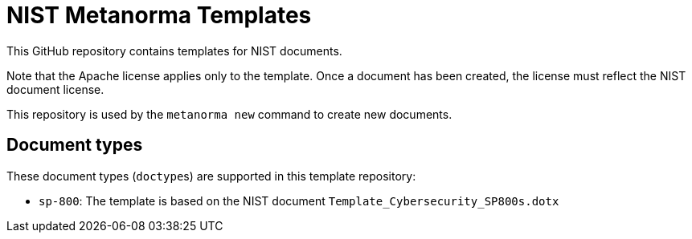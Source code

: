 = NIST Metanorma Templates

This GitHub repository contains templates for NIST documents.

Note that the Apache license applies only to the template.
Once a document has been created, the license must reflect the NIST document license.

This repository is used by the `metanorma new` command to create new documents.

== Document types

These document types (``doctype``s) are supported in this template repository:

* `sp-800`: The template is based on the NIST document `Template_Cybersecurity_SP800s.dotx`
